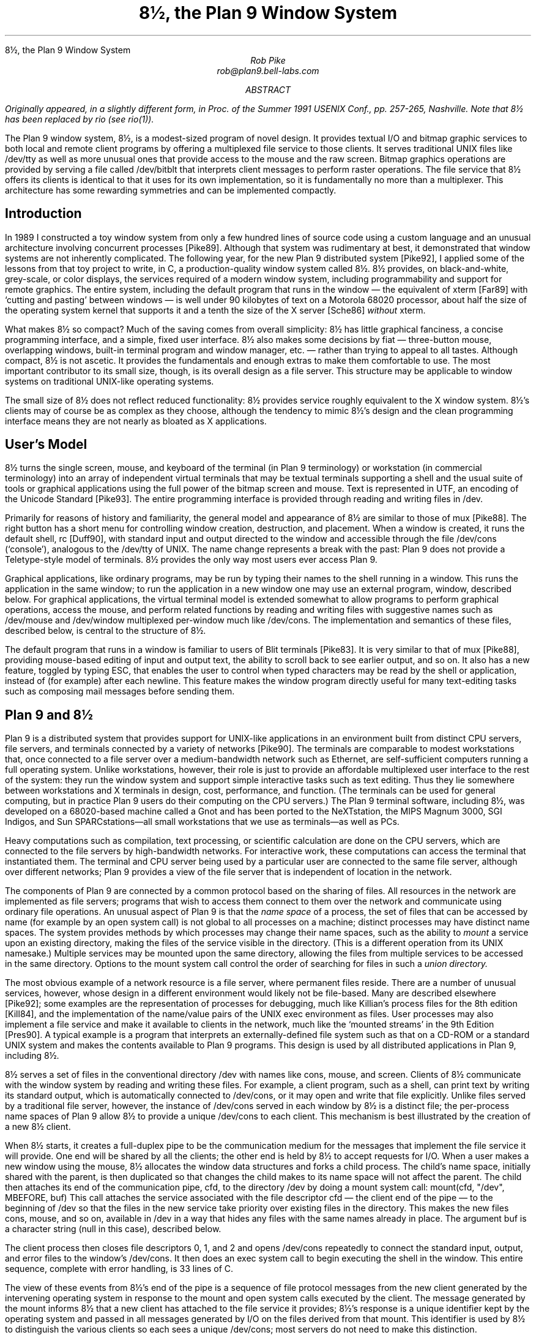 .HTML "8½, the Plan 9 Window System
.TL
8½, the Plan 9 Window System
.AU
Rob Pike
rob@plan9.bell-labs.com
.AB
.FS
Originally appeared, in a slightly different form, in
.I
Proc. of the Summer 1991 USENIX Conf.,
.R
pp. 257-265,
Nashville.
Note that
.CW 8½
has been replaced by
.CW rio
(see
.I rio (1)).
.FE
The Plan 9 window system, 8½, is a modest-sized program of novel design.
It provides textual I/O and bitmap graphic services to both
local and remote client programs by offering a multiplexed file service to those clients.
It serves traditional UNIX files like
.CW /dev/tty
as well as more unusual ones that provide access to the mouse
and the raw screen.
Bitmap graphics operations are provided by serving a file called
.CW /dev/bitblt
that interprets client messages to perform raster operations.
The file service that 8½ offers its clients is identical to that it uses for
its own implementation, so it is fundamentally no more than
a multiplexer.
This architecture has some rewarding symmetries and can be implemented
compactly.
.AE
.SH
Introduction
.PP
In 1989 I constructed a toy window system from only a few hundred
lines of source code using a custom language and an unusual architecture
involving concurrent processes [Pike89].
Although that system was rudimentary at best, it demonstrated that
window systems are not inherently complicated.
The following year, for the new Plan 9 distributed system [Pike92], I applied some of
the lessons from that toy project to write, in C,
a production-quality window system
called 8½.
8½ provides, on black-and-white, grey-scale, or color displays,
the services required of a modern window system, including
programmability and support for remote graphics.
The entire system, including the default program that runs in the 
window \(em the equivalent of
.CW xterm
[Far89] with `cutting and pasting' between windows \(em
is well under 90 kilobytes of text on a Motorola 68020 processor, about
half the size of the
operating system
kernel that supports it and a tenth the size of the X server
[Sche86]
.I without
.CW xterm .
.PP
What makes 8½ so compact?  Much of the saving comes from overall simplicity:
8½ has little graphical fanciness, a concise programming interface, and
a simple, fixed user interface.
8½ also makes some decisions by fiat
\(em three-button mouse, overlapping windows, built-in terminal program and
window manager, etc. \(em
rather than trying to appeal to all tastes.
Although compact, 8½ is not ascetic.
It provides the fundamentals and
enough extras to make them comfortable to use.
The most important contributor to its small size, though, is its
overall design as a file server.
This structure may be applicable to window systems
on traditional UNIX-like operating systems.
.PP
The small size of 8½ does not reflect reduced functionality:
8½ provides service roughly equivalent to the X window system.
8½'s clients may of course be as complex as they choose,
although the tendency to mimic 8½'s design
and the clean programming interface means they
are not nearly as bloated as X applications.
.SH
User's Model
.PP
8½ turns the single screen, mouse, and keyboard of the terminal
(in Plan 9 terminology) or workstation (in commercial terminology) into an array
of independent virtual terminals that may be textual terminals supporting a shell and
the usual suite of tools
or graphical applications using the full power of the bitmap screen and mouse.
Text is represented in UTF, an encoding of the Unicode Standard [Pike93].
The entire programming interface is provided through
reading and writing files in
.CW /dev .
.PP
Primarily for reasons of history and familiarity,
the general model and appearance of 8½ are similar to those of
.CW mux
[Pike88].
The right button has a short menu for controlling window creation, destruction,
and placement.
When a window is created, it runs the default shell,
.CW rc
[Duff90], with standard input
and output directed to the window and accessible through the file
.CW /dev/cons
(`console'),
analogous to the
.CW /dev/tty
of UNIX.
The name change represents a break with the past: Plan 9 does not provide a
Teletype-style model of terminals.  8½ provides the only way
most users ever access Plan 9.
.PP
Graphical applications,
like ordinary programs,
may be run by typing their names
to the shell running in a window.
This runs the application in the same window;
to run the application in a new window one may use an external program,
.CW window ,
described below.
For graphical applications, the virtual terminal model
is extended somewhat to allow programs to perform graphical operations,
access the
mouse, and perform related functions by reading and writing files with
suggestive names such as
.CW /dev/mouse
and
.CW /dev/window
multiplexed per-window
much like
.CW /dev/cons .
The implementation and semantics of these files,
described below, is central to the structure of 8½.
.PP
The default program that runs in a window is familiar to users of Blit terminals [Pike83].
It is very similar to that of
.CW mux
[Pike88], providing mouse-based editing of input and output text,
the ability to scroll back to see earlier output, and so on.
It also has a new feature, toggled by typing ESC,
that enables the user to control when
typed characters may be read by the shell or application,
instead of (for example) after each newline.
This feature makes the window program directly useful for many text-editing
tasks such as composing mail messages before sending them.
.SH
Plan 9 and 8½
.PP
Plan 9 is a distributed system that provides support for UNIX-like applications
in an environment built from distinct CPU servers, file servers, and terminals
connected by a variety of networks [Pike90].
The terminals are comparable to modest workstations that, once connected to a file
server over a medium-bandwidth network such as Ethernet, are self-sufficient computers
running a full operating system.
Unlike workstations, however, their role is just to
provide an affordable multiplexed user interface to the rest of the system:
they run the window system and support simple interactive
tasks such as text editing.
Thus they lie somewhere between workstations and X terminals in design,
cost, performance, and function.
(The terminals can be used
for general computing, but in practice Plan 9 users do their
computing on the CPU servers.)
The Plan 9 terminal software, including 8½,
was developed on a 68020-based
machine called a Gnot
and has been ported to
the NeXTstation,
the MIPS Magnum 3000,
SGI Indigos,
and Sun SPARCstations\(emall small workstations that we use as terminals\(emas
well as PCs.
.PP
Heavy computations such as compilation, text processing,
or scientific calculation are done on the CPU servers, which are connected
to the file servers by high-bandwidth networks.
For interactive work,
these computations can access the terminal that instantiated them.
The terminal and CPU server being used by a particular user are connected to the
same file server, although over different networks; Plan 9 provides a view of the
file server that is independent of location in the network.
.PP
The components of Plan 9 are connected by a common protocol based on the sharing of files.
All resources in the network are implemented as file servers; programs that wish to
access them connect to them over the network and communicate using ordinary file
operations.
An unusual aspect of Plan 9 is that the
.I
name space
.R
of a process, the set of files that can be accessed by name
(for example by an
.CW open
system call) is not global to all processes on a machine; distinct processes
may have distinct name spaces.  The system provides methods by which processes
may change their name spaces, such as the ability to
.I mount
a service upon an existing directory, making the files of the service
visible in the directory.
(This is a different operation from its
UNIX
namesake.)
Multiple services may be mounted upon the same directory,
allowing the files from multiple services to be accessed in the same directory.
Options to the
.CW mount
system call control the order of searching for files in such a
.I
union directory.
.R
.PP
The most obvious example of a network resource is a file server, where permanent
files reside.  There are a number of unusual services, however, whose design in
a different environment would likely not be file-based.  Many are described
elsewhere [Pike92]; some examples are the representation
of processes for debugging,
much like Killian's process files for the 8th edition [Kill84],
and the implementation of the name/value pairs of the
UNIX
.CW exec
environment as files.
User processes may also implement a file service and make it available to clients
in the network, much like the `mounted streams' in the 9th Edition
[Pres90].
A typical example is a program that interprets an externally-defined file system
such as that on a CD-ROM or a standard
UNIX
system and makes the contents available to Plan 9 programs.
This design is used by all distributed applications in Plan 9, including 8½.
.PP
8½ serves a set of files in the conventional directory
.CW /dev
with names like
.CW cons ,
.CW mouse ,
and
.CW screen .
Clients of 8½ communicate with the window system by reading and writing
these files.
For example, a client program, such as a shell,
can print text by writing its standard output, which is automatically
connected to
.CW /dev/cons ,
or it may open and write that file explicitly.
Unlike files served by a traditional file server, however, the instance of
.CW /dev/cons
served in each window by 8½ is a distinct file;
the per-process name spaces of Plan 9 allow 8½ to provide a unique
.CW /dev/cons
to each client.
This mechanism is best illustrated by the creation of a new 8½ client.
.PP
When 8½ starts, it creates a full-duplex pipe to be the communication
medium for the messages that implement the file service it will provide.
One end will be shared by all the clients; the other end is held by
8½ to accept requests for I/O.
When a user makes a new window using the mouse,
8½ allocates the window data structures and forks a child process.
The child's name space,
initially shared with the parent,
is then duplicated
so that changes the child makes to its name space will not affect the parent.
The child then attaches its end of the communication pipe,
.CW cfd ,
to the directory
.CW /dev
by doing a
.CW mount
system call:
.P1
mount(cfd, "/dev", MBEFORE, buf)
.P2
This call attaches the service associated with the file descriptor
.CW cfd
\(em the client end of the pipe \(em to the beginning of
.CW /dev
so that the files in the new service take priority over existing files
in the directory.
This makes the new files
.CW cons ,
.CW mouse ,
and so on,
available in
.CW /dev
in a way that hides any files with the same names already in place.
The argument
.CW buf
is a character string (null in this case),
described below.
.PP
The client process then closes file descriptors 0, 1, and 2 and opens
.CW /dev/cons
repeatedly to connect the standard
input, output, and error files to the window's
.CW /dev/cons .
It then does an
.CW exec
system call to begin executing the shell in the window.
This entire sequence, complete with error handling, is 33 lines of C.
.PP
The view of these events from 8½'s end of the pipe is a sequence
of file protocol messages from the new client generated by the
intervening operating
system in response to the
.CW mount
and
.CW open
system calls executed by the client.
The message generated by the
.CW mount
informs 8½ that a new client has attached to the file service it provides;
8½'s response is a unique identifier kept by the operating system and
passed in all messages generated by I/O on the files derived from that
.CW mount .
This identifier is used by 8½ to distinguish the various clients so
each sees a unique
.CW /dev/cons ;
most servers do not need to make this distinction.
.PP
A process unrelated to 8½ may create windows by a variant of this mechanism.
When 8½ begins, it uses a Plan 9 service to `post' the client end of the
communication pipe in a public place.
A process may open that pipe and
.CW mount
it to attach to the window system,
much in the way an X client may connect to a
UNIX
domain socket to the server bound to the file system.
The final argument to
.CW mount
is passed through uninterpreted by the operating
system.
It provides a way for the client and server to
exchange information at the time of the
.CW mount .
8½ interprets it as the dimensions of the window to be
created for the new client.  (In the case above, the window has been
created by the time the mount occurs, and
.CW buf
carries no information.)
When the
.CW mount
returns, the process can open the files of the new window and begin I/O to
use it.
.PP
Because 8½'s interface is based on files,
standard system utilities can be used to control its services.
For example,
its method of creating windows externally is packaged in a
16-line shell script, called
.CW window ,
the core of which is just a
.CW mount
operation that prefixes 8½'s directory to
.CW /dev
and runs a command passed on the argument line:
.P1
mount -b $'8½serv' /dev
$* < /dev/cons > /dev/cons >[2] /dev/cons &
.P2
The
.CW window
program is typically employed by users to create their
initial working environment when they boot the system, although
it has more general possibilities.
.PP
Other basic features of the system fall out naturally from the
file-based model.
When the user deletes a window, 8½ sends the equivalent of a
UNIX
signal to the process group \(em the clients \(em in the window,
removes the window from the screen, and poisons the incoming connections
to the files that drive it.  If a client ignores the signal and
continues to write to the window, it will get I/O errors.
If, on the other hand, all the processes in a window exit spontaneously,
they will automatically close all connections to the window.
8½ counts references to the window's files; when none are left,
it shuts down the window and removes it from the screen.
As a different example, when the user hits the DEL key to generate an
interrupt,
8½ writes a message to a special file, provided by Plan 9's
process control interface, that interrupts all the processes
in the window.
In all these examples, the implementation works seamlessly
across a network.
.PP
There are two valuable side effects of implementing
a window system by multiplexing
.CW /dev/cons
and other such files.
First, the problem of giving a meaningful
interpretation to the file
.CW /dev/cons
.CW /dev/tty ) (
in each window is solved automatically.
To provide
.CW /dev/cons
is the fundamental job of the window system, rather than just an awkward burden;
other systems must often make special and otherwise irrelevant arrangements for
.CW /dev/tty
to behave as expected in a window.
Second, any program that can access the server, including a
process on a remote machine, can access the files using standard
read and write system calls to communicate with the window system,
and standard open and close calls to connect to it.
Again, no special arrangements need to be made for remote processes to
use all the graphics facilities of 8½.
.SH
Graphical input
.PP
Of course 8½ offers more than ASCII I/O to its clients.
The state of the mouse may be discovered by reading the file
.CW /dev/mouse ,
which returns a ten-byte message encoding the state
of the buttons and the position of the cursor.
If the mouse has not moved since the last read of
.CW /dev/mouse ,
or if the window associated with the instance of
.CW /dev/mouse
is not the `input focus', the read blocks.
.PP
The format of the message is:
.DS
.CW 'm'
1 byte of button state
4 bytes of x, low byte first
4 bytes of y, low byte first
.DE
As in all shared data structures in Plan 9,
the order of every byte in the message is defined 
so all clients can execute the same code to unpack the message
into a local data structure.
.PP
For keyboard input, clients can read
.CW /dev/cons
or, if they need character-at-a-time input,
.CW /dev/rcons
(`raw console').
There is no explicit event mechanism to help clients that need to read
from multiple sources.
Instead, a small (365 line) external
support library can be used.
It attaches a process
to the various blocking input sources \(em mouse, keyboard, and perhaps
a third user-provided file descriptor \(em
and funnels their input into a single pipe from which may be read
the various types of
events in the traditional style.
This package is a compromise.  As discussed in a previous paper
[Pike89] I prefer
to free applications from event-based programming.  Unfortunately, though, I see
no easy way to achieve this in single-threaded C programs, and am unwilling
to require all programmers to master concurrent programming.
It should be noted, though, that even this compromise results in a small
and easily understood interface.  An example program that uses it is
given near the end of the paper.
.SH
Graphical output
.PP
The file
.CW /dev/screen
may be read by any client to recover the contents of the entire screen,
such as for printing (see Figure 1).
Similarly,
.CW /dev/window
holds the contents of the current window.
These are read-only files.
.PP
To perform graphics operations in their windows, client programs access
.CW /dev/bitblt .
It implements a protocol that encodes bitmap graphics operations.
Most of the messages in the protocol (there are 23 messages in all, about
half to manage the multi-level fonts necessary for efficient handling
of Unicode characters)
are transmissions (via a write)
from the client to the window system to perform a graphical
operation such as a
.CW bitblt
[PLR85] or character-drawing operation; a few include return information
(recovered via a read) to the client.
As with
.CW /dev/mouse ,
the
.CW /dev/bitblt
protocol is in a defined byte order.
Here, for example, is the layout of the
.CW bitblt
message:
.DS
.CW 'b'
2 bytes of destination id
2x4 bytes of destination point
2 bytes of source id
4x4 bytes of source rectangle
2 bytes of boolean function code
.DE
.KF
.ie h .html - <center><a href="8½.fig1.png"><img src="8½.fig1s.png"></a></center>
.el .BP fig1.ps 4.16 5.6 r 0 0
.EP
.IP
Figure 1.
A representative 8½ screen, running on a NeXTstation under Plan 9
(with no NeXT software).  In the upper right, a program announces the
arrival of mail.  In the top and left are a broswer for astronomical
databases and an image of a galaxy produced by the browser.
In the lower left there is a screen editor,
.CW sam
[Pike87],
editing Japanese text encoded in UTF,
and in the lower right an 8½ running recursively and, inside that instantiation,
a previewer for
.CW troff
output.
Underneath the faces is a small window running the command that
prints the screen by passing
.CW /dev/screen
to the bitmap printing utility.
.sp
.KE
.PP
The message is trivially constructed from the
.CW bitblt
subroutine in the library, defined as
.P1
void bitblt(Bitmap *dst, Point dp,
            Bitmap *src, Rectangle sr, Fcode c).
.P2
.PP
The `id'
fields in the message indicate another property of 8½:
the clients do not store the actual data for any of their bitmaps locally.
Instead, the protocol provides a message to allocate a bitmap, to be
stored in the server, and returns to the client an integer identifier,
much like a
UNIX
file descriptor, to be used in operations on that bitmap.
Bitmap number 0 is conventionally the client's window,
analogous to standard input for file I/O.
In fact, no bitmap graphics operations are executed in the client at all;
they are all performed on its behalf by the server.
Again, using the standard remote file operations in Plan 9,
this permits remote machines having no graphics capability, such
as the CPU server,
to run graphics applications.
Analogous features of the original Andrew window system [Gos86]
and of X [Sche86] require more complex mechanisms.
.PP
Nor does 8½ itself operate directly on bitmaps.
Instead, it calls another server to do its graphics operations for it,
using an identical protocol.
The operating system for the Plan 9 terminals contains an internal
server that implements that protocol, exactly as does 8½, but for a single
client.  That server stores the actual bytes for the bitmaps
and implements the fundamental bitmap graphics operations.
Thus the environment in which 8½ runs
has exactly the structure it provides for its clients;
8½ reproduces the environment for its clients,
multiplexing the interface to keep the clients separate.
.PP
This idea of multiplexing by simulation is applicable to more
than window systems, of course, and has some side effects.
Since 8½ simulates its own environment for its clients, it may run
in one of its own windows (see Figure 1).
A useful and common application of this
technique is to connect a window to a remote machine, such as a CPU
server, and run the window system there so that each subwindow is automatically
on the remote machine.
It is also a handy way to debug a new version of the window system
or to create an environment with, for example, a different default font.
.SH
Implementation
.PP
To provide graphics to its clients, 8½ mostly just multiplexes and passes
through to its own server the clients' requests, occasionally rearranging
the messages to maintain the fiction that the clients have unique screens
(windows).
To manage the overlapping windows it uses the layers model,
which is handled by a separate library [Pike83a].
Thus it has little work to do and is a fairly simple program;
it is dominated by a couple of switch statements to interpret
the bitmap and file server protocols.
The built-in window program and its associated menus and text-management
support are responsible for most of the code.
.PP
The operating system's server is also compact:
the version for the 68020 processor, excluding the implementation
of a half dozen bitmap graphics operations, is 2295 lines of C
(again, about half dealing with fonts);
the graphics operations are another 2214 lines.
.PP
8½ is structured as a set of communicating coroutines,
much as discussed in a 1989 paper [Pike89].
One coroutine manages the mouse, another the keyboard, and another
is instantiated to manage the state of each window and associated client.
When no coroutine wishes to run, 8½ reads the next file I/O request from
its clients, which arrive serially on the full-duplex communication pipe.
Thus 8½ is entirely synchronous.
.PP
The program source is small and compiles in about 10 seconds
in our Plan 9 environment.  There are ten source files and
one
.CW makefile
totaling 5100 lines.
This includes the source for the window management process,
the cut-and-paste terminal program,
the window/file server itself,
and a small coroutine library
.CW proc.c ). (
It does not include the layer library
(another 1031 lines)
or the library to handle the cutting and pasting of text
displayed in a window (960 lines),
or the general graphics support library that manages all the
non-drawing aspects of graphics \(em arithmetic on points and rectangles,
memory management, error handling, clipping, \(em plus fonts,
events, and non-primitive drawing operations such as circles and ellipses
(a final 3051 lines).
Not all the pieces of these libraries are used by 8½ itself;
a large part of the graphics library in particular is used only by clients.
Thus it is somewhat unfair to 8½ just to sum these numbers, including
the 4509 lines of support in the kernel, and arrive
at a total implementation size of 14651 lines of source to implement
all of 8½ from the lowest levels to the highest.
But that number gives a fair measure of the complexity of the overall system.
.PP
The implementation is also efficient.
8½'s performance is competitive to X windows'.
Compared using Dunwoody's and Linton's
.CW gbench
benchmarks on the 68020,
distributed with the ``X Test Suite'',
circles and arcs are drawn about half as fast in 8½ as in
X11 release 4 compiled with
.CW gcc
for equivalent hardware,
probably because they are currently implemented in a user library
by calls to the
.CW point
primitive.
Line drawing speed is about equal between the two systems.
Unicode text is drawn about the same speed by 8½ as ASCII text by
X, and
the
.CW bitblt
test is runs four times faster for 8½.
These numbers vary enough to caution against drawing sweeping
conclusions, but they
suggest that 8½'s architecture does not penalize its performance.
Finally, 8½ boots in under a second and creates a new window
apparently instantaneously.
.SH
An example
.PP
Here is a complete program that runs under 8½.
It prints the string
.CW \&"hello
.CW world"
wherever the left mouse button is depressed, and exits when the
right mouse button is depressed.
It also prints the string in the center of its window, and maintains
that string when the window is resized.
.P1
#include <u.h>
#include <libc.h>
#include <libg.h>

void
ereshaped(Rectangle r)
{
    Point p;

    screen.r = r;
    bitblt(&screen, screen.r.min, &screen, r, Zero); /* clear */
    p.x = screen.r.min.x + Dx(screen.r)/2;
    p.y = screen.r.min.y + Dy(screen.r)/2;
    p = sub(p, div(strsize(font, "hello world"), 2));
    string(&screen, p, font, "hello world", S);
}

main(void)
{
    Mouse m;

    binit(0, 0, 0);	/* initialize graphics library */
    einit(Emouse);	/* initialize event library */
    ereshaped(screen.r);
    for(;;){
        m = emouse();
        if(m.buttons & RIGHTB)
            break;
        if(m.buttons & LEFTB){
            string(&screen, m.xy, font, "hello world", S);
            /* wait for release of button */
            do; while(emouse().buttons & LEFTB);
        }
    }
}
.P2
The complete loaded binary is a little over 26K bytes on a 68020.
This program should be compared to the similar ones in the excellent paper
by Rosenthal [Rose88].
(The current program does more: it also employs the mouse.)
The clumsiest part is
.CW ereshaped ,
a function with a known name that is called from the event library
whenever the window is
reshaped or moved, as is discovered inelegantly but adequately
by a special case of a mouse message.
(Simple so-called expose events are not events
at all in 8½; the layer library takes care of them transparently.)
The lesson of this program, with deference to Rosenthal, is that if
the window system is cleanly designed a toolkit should be unnecessary
for simple tasks.
.SH
Status
.PP
As of 1992, 8½ is in regular daily use by almost all the 60 people in our
research center.  Some of those people use it to access Plan 9 itself; others
use it as a front end to remote
UNIX
systems, much as one would use an X terminal.
.PP
Some things about 8½ may change.
It would be nice if its capabilities were more easily accessible
from the shell.
A companion to this paper [Pike91] proposes one way to do this,
but that does not include any graphics functionality.
Perhaps a textual version of the
.CW /dev/bitblt
file is a way to proceed; that would allow, for example,
.CW awk
programs to draw graphs directly.
.PP
Can this style of window system be built on other operating systems?
A major part of the design of 8½ depends on its structure as a file server.
In principle this could be done for any system that supports user processes
that serve files, such as any system running NFS or AFS [Sun89, Kaza87].
One requirement, however, is 8½'s need
to respond to its clients' requests out of order:
if one client reads
.CW /dev/cons
in a window with no characters to be read,
other clients should be able to perform I/O in their windows, or even
the same window.
Another constraint is that the 8½ files are like devices,
and must not be cached by the client.
NFS cannot honor these requirements; AFS may be able to.
Of course, other interprocess communication mechanisms such as sockets
could be used as a basis for a window system.  One may even argue that
X's model fits into this overall scheme.  It may prove easy and worthwhile
to write a small 8½-like system for commercial
UNIX
systems to demonstrate that its merits can be won in systems other than
Plan 9.
.SH
Conclusion
.PP
In conclusion, 8½ uses an unusual architecture in
concert with the file-oriented interprocess communication of Plan 9
to provide network-based interactive graphics to client programs.
It demonstrates that even production-quality window systems are not
inherently large or complicated
and may be simple to use and to program.
.SH
Acknowledgements
.PP
Helpful comments on early drafts of this paper were made by
Doug Blewett,
Stu Feldman,
Chris Fraser,
Brian Kernighan,
Dennis Ritchie,
and Phil Winterbottom.
8½'s support for color was added by Howard Trickey.
Many of the ideas leading to 8½ were tried out in earlier, sometimes less
successful, programs.  I would like to thank those users who suffered
through some of my previous 7½ window systems.
.SH
References
.LP
[Duff90] Tom Duff, ``Rc - A Shell for Plan 9 and UNIX systems'', Proc. of the Summer 1990 UKUUG Conf., London, July, 1990, pp. 21-33, reprinted, in a different form, in this volume.
.LP
[Far89] Far too many people, XTERM(1), Massachusetts Institute of Technology, 1989.
.LP
[Gos86] James Gosling and David Rosenthal,
``A window manager for bitmapped displays and UNIX'', in Methodology of Window Management, edited by F.R.A. Hopgood et al., Springer, 1986.
.LP
[Kaza87] Mike Kazar, ``Synchronization and Caching issues in the Andrew File System'', Tech. Rept. CMU-ITC-058, Information Technology Center, Carnegie Mellon University, June, 1987.
.LP
[Kill84] Tom Killian, ``Processes as Files'', USENIX Summer Conf. Proc., Salt Lake City June, 1984.
.LP
[Pike83] Rob Pike, ``The Blit: A Multiplexed Graphics Terminal'', Bell Labs Tech. J., V63, #8, part 2, pp. 1607-1631.
.LP
[Pike83a] Rob Pike, ``Graphics in Overlapping Bitmap Layers'', Trans. on Graph., Vol 2, #2, 135-160, reprinted in Proc. SIGGRAPH '83, pp. 331-356.
.LP
[Pike87] Rob Pike, ``The Text Editor \f(CWsam\fP'', Softw. - Prac. and Exp., Nov 1987, Vol 17 #11, pp. 813-845, reprinted in this volume.
.LP
[Pike88] Rob Pike, ``Window Systems Should Be Transparent'', Comp. Sys., Summer 1988, Vol 1 #3, pp. 279-296.
.LP
[Pike89] Rob Pike, ``A Concurrent Window System'', Comp. Sys., Spring 1989, Vol 2 #2, pp. 133-153.
.LP
[Pike91] Rob Pike, ``A Minimalist Global User Interface'', USENIX Summer Conf. Proc., Nashville, June, 1991.
.LP
[Pike92]  Rob Pike, Dave Presotto, Ken Thompson, Howard Trickey, and Phil Winterbottom,
Operating Systems Review
Vol 27, #2, Apr 1993, pp. 72-76
(reprinted from Proceedings of the 5th ACM SIGOPS European Workshop, Mont Saint-Michel, 1992, Paper nº 34, and reprinted in this volume).
.LP
[Pike94] Rob Pike and Ken Thompson, ``Hello World or Καλημέρα κόσμε or \f(Jpこんにちは 世界\fP'', USENIX Winter Conf. Proc., San Diego, Jan, 1993, reprinted in this volume.
.LP
[PLR85] Rob Pike, Bart Locanthi and John Reiser, ``Hardware/Software Tradeoffs for Bitmap Graphics on the Blit'', Softw. - Prac. and Exp., Feb 1985, Vol 15 #2, pp. 131-152.
.LP
[Pres90] David L. Presotto and Dennis M. Ritchie, ``Interprocess Communication in the Ninth Edition Unix System'', Softw. - Prac. and Exp., June 1990, Vol 20 #S1, pp. S1/3-S1/17.
.LP
[Rose88] David Rosenthal, ``A Simple X11 Client Program -or- How hard can it really be to write ``Hello, World''?'', USENIX Winter Conf. Proc., Dallas, Jan, 1988, pp. 229-242.
.LP
[Sche86] Robert W. Scheifler and Jim Gettys,
``The X Window System'',
ACM Trans. on Graph., Vol 5 #2, pp. 79-109.
.LP
[Sun89] Sun Microsystems, NFS: Network file system protocol specification,
RFC 1094, Network Information Center, SRI International, March, 1989.
.br
